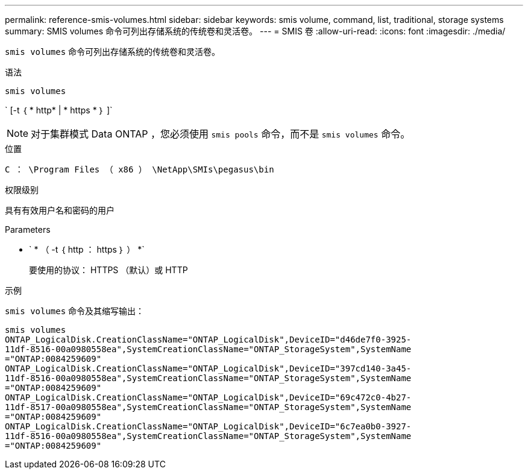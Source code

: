 ---
permalink: reference-smis-volumes.html 
sidebar: sidebar 
keywords: smis volume, command, list, traditional, storage systems 
summary: SMIS volumes 命令可列出存储系统的传统卷和灵活卷。 
---
= SMIS 卷
:allow-uri-read: 
:icons: font
:imagesdir: ./media/


[role="lead"]
`smis volumes` 命令可列出存储系统的传统卷和灵活卷。

.语法
`smis volumes`

` [-t ｛ * http* | * https * ｝ ]`

[NOTE]
====
对于集群模式 Data ONTAP ，您必须使用 `smis pools` 命令，而不是 `smis volumes` 命令。

====
.位置
`C ： \Program Files （ x86 ） \NetApp\SMIs\pegasus\bin`

.权限级别
具有有效用户名和密码的用户

.Parameters
* ` * （ -t ｛ http ： https ｝ ） *`
+
要使用的协议： HTTPS （默认）或 HTTP



.示例
`smis volumes` 命令及其缩写输出：

[listing]
----
smis volumes
ONTAP_LogicalDisk.CreationClassName="ONTAP_LogicalDisk",DeviceID="d46de7f0-3925-
11df-8516-00a0980558ea",SystemCreationClassName="ONTAP_StorageSystem",SystemName
="ONTAP:0084259609"
ONTAP_LogicalDisk.CreationClassName="ONTAP_LogicalDisk",DeviceID="397cd140-3a45-
11df-8516-00a0980558ea",SystemCreationClassName="ONTAP_StorageSystem",SystemName
="ONTAP:0084259609"
ONTAP_LogicalDisk.CreationClassName="ONTAP_LogicalDisk",DeviceID="69c472c0-4b27-
11df-8517-00a0980558ea",SystemCreationClassName="ONTAP_StorageSystem",SystemName
="ONTAP:0084259609"
ONTAP_LogicalDisk.CreationClassName="ONTAP_LogicalDisk",DeviceID="6c7ea0b0-3927-
11df-8516-00a0980558ea",SystemCreationClassName="ONTAP_StorageSystem",SystemName
="ONTAP:0084259609"
----